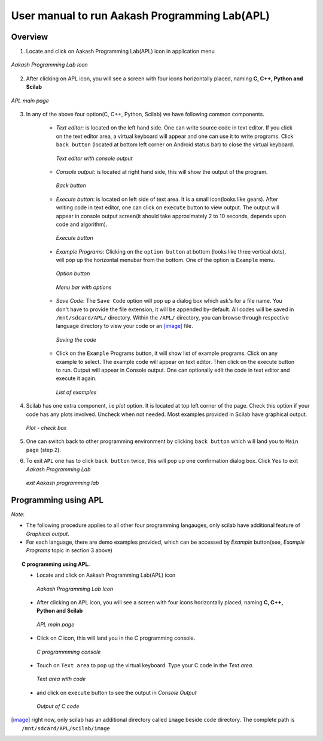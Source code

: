 ==============================================
User manual to run Aakash Programming Lab(APL)
==============================================

Overview
========

1. Locate and click on Aakash Programming Lab(APL) icon in application
   menu

.. figure:: icons/apl.png
   :align: center
   :alt: apl icon

   `Aakash Programming Lab Icon`
   
2. After clicking on APL icon, you will see a screen with four icons
   horizontally placed, naming **C, C++, Python and Scilab**

.. figure:: images/apl.png
   :align: center
   :alt: apl main page
   :width: 500px 
   :height: 300px
   
   `APL main page`
      
3. In any of the above four option(C, C++, Python, Scilab) we have
   following common components.

    - *Text editor*: is located on the left hand side. One can write
      source code in text editor. If you click on the text editor
      area, a virtual keyboard will appear and one can use it to write
      programs. Click ``back button`` (located at bottom left corner
      on Android status bar) to close the virtual keyboard.

      .. figure:: images/text_area_console_output.png
	 :align: center
	 :alt: text area and output console
   	 :width: 500px 
	 :height: 300px 
		  
	 `Text editor with console output`
      
    - *Console output*: is located at right hand side, this will show
      the output of the program.

      .. figure:: images/back_button.png
	 :align: center
	 :alt: back button
	 
	 `Back button`

    - *Execute button*: is located on left side of text area. It is a
      small icon(looks like gears). After writing code in text editor,
      one can click on ``execute`` button to view output. The output
      will appear in console output screen(it should take
      approximately 2 to 10 seconds, depends upon code and algorithm).

      .. figure:: images/execute.png
	 :align: center
	 :alt: execute button

	 `Execute button`
    
    - *Example Programs*: Clicking on the ``option button`` at bottom
      (looks like three vertical dots), will pop up the horizontal
      menubar from the bottom. One of the option is ``Example`` menu.
      
      .. figure:: images/option_button.png
	 :align: center
	 :alt: option button
	    
	 `Option button`

      .. figure:: images/horizontal_menubar.png
	 :align: center
	 :alt: menubar
	    
	 `Menu bar with options`
    
    - *Save Code*: The ``Save Code`` option will pop up a dialog box
      which ask's for a file name. You don't have to provide the file
      extension, it will be appended by-default. All codes will be
      saved in ``/mnt/sdcard/APL/`` directory. Within the ``/APL/``
      directory, you can browse through respective language directory
      to view your code or an [image]_ file.

      .. figure:: images/cpp_name_code.png
	 :align: center
	 :alt: save code
	 :width: 500px 
	 :height: 300px

	 `Saving the code` 

    - Click on the ``Example`` Programs button, it will show list of
      example programs. Click on any example to select. The example
      code will appear on text editor. Then click on the execute
      button to run. Output will appear in Console output. One can
      optionally edit the code in text editor and execute it again.

      .. figure:: images/choose_ur_file.png
	 :align: center
	 :alt: choose examples programs in python
	 :width: 350px 
	 :height: 200px
		  
	 `List of examples`

4. Scilab has one extra component, i.e *plot* option. It is located at
   top left corner of the page. Check this option if your code has any
   plots involved. Uncheck when not needed. Most examples provided in
   Scilab have graphical output.

   .. figure:: images/plot_icon.png
      :align: center
      :alt: plot icon check box for scilab graphical output

      `Plot - check box`

5. One can switch back to other programming environment by clicking
   ``back button`` which will land you to ``Main page`` (step 2).

6. To exit ``APL`` one has to click ``back button`` twice, this will
   pop up one confirmation dialog box. Click ``Yes`` to exit `Aakash
   Programming Lab`

   .. figure:: images/exit.png
      :align: center
      :alt: exit APL
      :width: 500px 
      :height: 300px 

      `exit Aakash programming lab`

Programming using **APL**
=========================

*Note*: 

- The following procedure applies to all other four programming
  langauges, only scilab have additional feature of `Graphical
  output`.
- For each language, there are demo examples provided, which can be
  accessed by `Example` button(see, *Example Programs* topic in
  section 3 above)


.. topic:: C programming using APL.

	   * Locate and click on Aakash Programming Lab(APL) icon
   
	     .. figure:: icons/apl.png
		:align: center
		:alt: apl icon
		:width: 50px 
		:height: 50px	

		`Aakash Programming Lab Icon`
	   
	   * After clicking on APL icon, you will see a screen with
	     four icons horizontally placed, naming **C, C++, Python
	     and Scilab**

	     .. figure:: images/apl.png
		:align: center
		:alt: apl main page
		:width: 500px 
		:height: 300px

		`APL main page`
	     
	   * Click on `C` icon, this will land you in the
	     `C` programming console.
	     
	     .. figure:: images/c_blank_screen.png
		:align: center
		:alt: C blank screen
		:width: 500px 
		:height: 300px

		`C programmming console`
	   
	   * Touch on ``Text area`` to pop up the virtual
             keyboard. Type your C code in the `Text area`.
	     
	     .. figure:: images/c_with_code.png
		:align: center
		:alt: C text console with code loaded
		:width: 500px 
		:height: 300px

	        `Text area with code`
	     
	   * and click on ``execute`` button to see the output in
	     `Console Output`

	     .. figure:: images/c_with_output.png
		:align: center
		:alt: C output console
		:width: 500px 
		:height: 300px

		`Output of C code`
	     
.. [image] right now, only scilab has an additional directory called
	   ``image`` beside ``code`` directory. The complete path is
	   ``/mnt/sdcard/APL/scilab/image``

